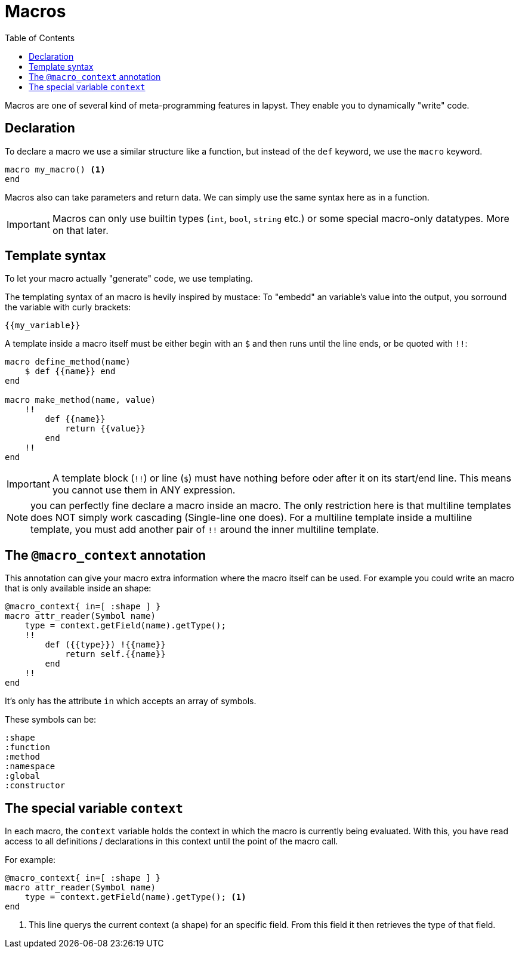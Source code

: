 :icons: font
:source-highlighter: rouge
:toc:
:toc-placement!:

= Macros

toc::[]

Macros are one of several kind of meta-programming features in lapyst. They enable you to dynamically "write" code.

== Declaration

To declare a macro we use a similar structure like a function, but instead of the `def` keyword, we use the `macro` keyword.

[source,lapyst]
----
macro my_macro() <1>
end
----

Macros also can take parameters and return data. We can simply use the same syntax here as in a function.

IMPORTANT: Macros can only use builtin types (`int`, `bool`, `string` etc.) or some special macro-only datatypes. More on that later.

== Template syntax

To let your macro actually "generate" code, we use templating.

The templating syntax of an macro is hevily inspired by mustace: To "embedd" an variable's value into the output, you sorround the variable with curly brackets:

[source]
----
{{my_variable}}
----

A template inside a macro itself must be either begin with an `$` and then runs until the line ends, or be quoted with `!!`:

[source,lapyst]
----
macro define_method(name)
    $ def {{name}} end
end

macro make_method(name, value)
    !!
        def {{name}}
            return {{value}}
        end
    !!
end
----

IMPORTANT: A template block (`!!`) or line (`$`) must have nothing before oder after it on its start/end line. This means you cannot use them in ANY expression.

NOTE: you can perfectly fine declare a macro inside an macro. The only restriction here is that multiline templates does NOT simply work cascading (Single-line one does). For a multiline template inside a multiline template, you must add another pair of `!!` around the inner multiline template.

== The `@macro_context` annotation

This annotation can give your macro extra information where the macro itself can be used. For example you could write an macro that is only available inside an shape:

[source,lapyst]
----
@macro_context{ in=[ :shape ] }
macro attr_reader(Symbol name)
    type = context.getField(name).getType();
    !!
        def ({{type}}) !{{name}}
            return self.{{name}}
        end
    !!
end
----

It's only has the attribute `in` which accepts an array of symbols.

These symbols can be:
[source,lapyst]
----
:shape
:function
:method
:namespace
:global
:constructor
----

== The special variable `context`

In each macro, the `context` variable holds the context in which the macro is currently being evaluated.
With this, you have read access to all definitions / declarations in this context until the point of the macro call.

For example: 
[source,lapyst]
----
@macro_context{ in=[ :shape ] }
macro attr_reader(Symbol name)
    type = context.getField(name).getType(); <1>
end
----
<1> This line querys the current context (a shape) for an specific field. From this field it then retrieves the type of that field.